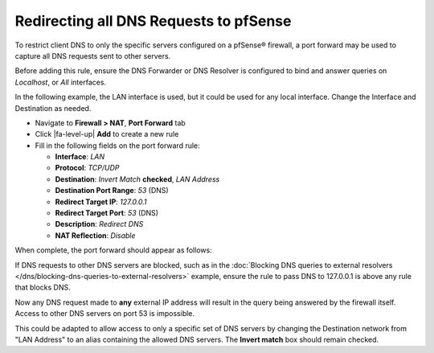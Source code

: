 Redirecting all DNS Requests to pfSense
=======================================

To restrict client DNS to only the specific servers configured on a
pfSense® firewall, a port forward may be used to capture all DNS
requests sent to other servers.

Before adding this rule, ensure the DNS Forwarder or DNS Resolver is
configured to bind and answer queries on *Localhost*, or *All*
interfaces.

In the following example, the LAN interface is used, but it could be
used for any local interface. Change the Interface and Destination as
needed.

-  Navigate to **Firewall > NAT**, **Port Forward** tab
-  Click |fa-level-up| **Add** to create a new rule
-  Fill in the following fields on the port forward rule:

   -  **Interface**: *LAN*
   -  **Protocol**: *TCP/UDP*
   -  **Destination**: *Invert Match* **checked**, *LAN Address*
   -  **Destination Port Range**: *53* (DNS)
   -  **Redirect Target IP**: *127.0.0.1*
   -  **Redirect Target Port**: *53* (DNS)
   -  **Description**: *Redirect DNS*
   -  **NAT Reflection**: *Disable*

When complete, the port forward should appear as follows:

.. image:: /_static/dns/redirect_dns_port_forward.png

If DNS requests to other DNS servers are blocked, such as in the
:doc:`Blocking DNS queries to external resolvers </dns/blocking-dns-queries-to-external-resolvers>` example,
ensure the rule to pass DNS to 127.0.0.1 is above any rule that blocks
DNS.

Now any DNS request made to **any** external IP address will result in
the query being answered by the firewall itself. Access to other DNS
servers on port 53 is impossible.

This could be adapted to allow access to only a specific set of DNS
servers by changing the Destination network from "LAN Address" to an
alias containing the allowed DNS servers. The **Invert match** box
should remain checked.
